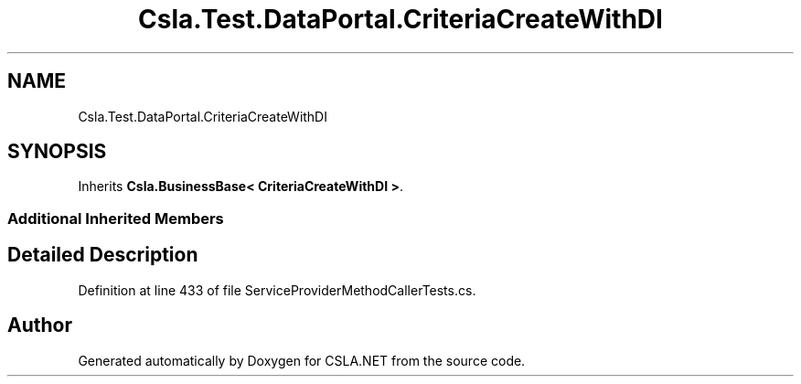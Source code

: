 .TH "Csla.Test.DataPortal.CriteriaCreateWithDI" 3 "Wed Jul 21 2021" "Version 5.4.2" "CSLA.NET" \" -*- nroff -*-
.ad l
.nh
.SH NAME
Csla.Test.DataPortal.CriteriaCreateWithDI
.SH SYNOPSIS
.br
.PP
.PP
Inherits \fBCsla\&.BusinessBase< CriteriaCreateWithDI >\fP\&.
.SS "Additional Inherited Members"
.SH "Detailed Description"
.PP 
Definition at line 433 of file ServiceProviderMethodCallerTests\&.cs\&.

.SH "Author"
.PP 
Generated automatically by Doxygen for CSLA\&.NET from the source code\&.
